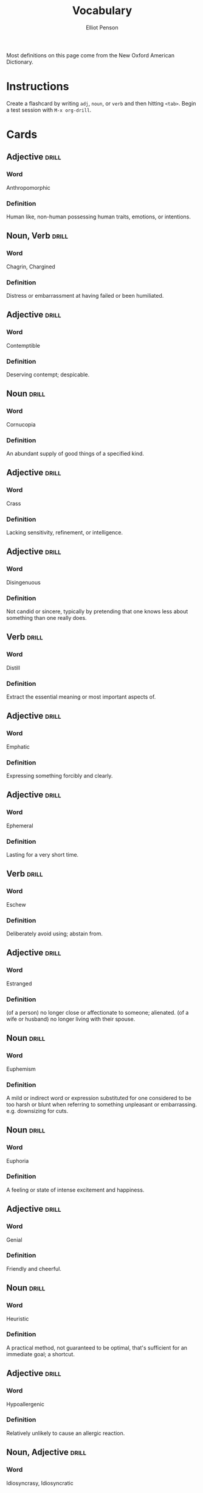 #+TITLE: Vocabulary
#+AUTHOR: Elliot Penson

Most definitions on this page come from the New Oxford American Dictionary.

* Instructions

  Create a flashcard by writing ~adj~, ~noun~, or ~verb~ and then hitting
  ~<tab>~. Begin a test session with ~M-x org-drill~.

* Cards

** Adjective                                                          :drill:
   SCHEDULED: <2018-12-22 Sat>
   :PROPERTIES:
   :DRILL_CARD_TYPE: twosided
   :ID:       2E43F534-1683-4391-A37F-CAE6D02F7882
   :DRILL_LAST_INTERVAL: 53.4155
   :DRILL_REPEATS_SINCE_FAIL: 5
   :DRILL_TOTAL_REPEATS: 4
   :DRILL_FAILURE_COUNT: 0
   :DRILL_AVERAGE_QUALITY: 3.75
   :DRILL_EASE: 2.32
   :DRILL_LAST_QUALITY: 3
   :DRILL_LAST_REVIEWED: [2018-10-30 Tue 16:00]
   :END:

*** Word

    Anthropomorphic

*** Definition

    Human like, non-human possessing human traits, emotions, or intentions.

** Noun, Verb                                                         :drill:
   SCHEDULED: <2018-11-04 Sun>
   :PROPERTIES:
   :DRILL_CARD_TYPE: twosided
   :ID:       9E6BCF0A-3384-4F0E-8098-E652BB9F2B9F
   :DRILL_LAST_INTERVAL: 3.93
   :DRILL_REPEATS_SINCE_FAIL: 2
   :DRILL_TOTAL_REPEATS: 7
   :DRILL_FAILURE_COUNT: 3
   :DRILL_AVERAGE_QUALITY: 2.428
   :DRILL_EASE: 2.08
   :DRILL_LAST_QUALITY: 3
   :DRILL_LAST_REVIEWED: [2018-10-31 Wed 12:05]
   :END:

*** Word

    Chagrin, Chargined

*** Definition

    Distress or embarrassment at having failed or been humiliated.

** Adjective                                                          :drill:
   SCHEDULED: <2018-11-07 Wed>
   :PROPERTIES:
   :DRILL_CARD_TYPE: twosided
   :ID:       688DF9CC-7EC4-490C-87AB-91268B518B4D
   :DRILL_LAST_INTERVAL: 8.4208
   :DRILL_REPEATS_SINCE_FAIL: 3
   :DRILL_TOTAL_REPEATS: 4
   :DRILL_FAILURE_COUNT: 1
   :DRILL_AVERAGE_QUALITY: 2.75
   :DRILL_EASE: 2.08
   :DRILL_LAST_QUALITY: 3
   :DRILL_LAST_REVIEWED: [2018-10-30 Tue 15:58]
   :END:

*** Word

    Contemptible

*** Definition

    Deserving contempt; despicable.

** Noun                                                               :drill:
   SCHEDULED: <2018-11-05 Mon>
   :PROPERTIES:
   :DRILL_CARD_TYPE: twosided
   :ID:       C133CE21-0AE0-4851-8FC2-6BFC8E2F8382
   :DRILL_LAST_INTERVAL: 9.824
   :DRILL_REPEATS_SINCE_FAIL: 3
   :DRILL_TOTAL_REPEATS: 2
   :DRILL_FAILURE_COUNT: 0
   :DRILL_AVERAGE_QUALITY: 3.5
   :DRILL_EASE: 2.36
   :DRILL_LAST_QUALITY: 3
   :DRILL_LAST_REVIEWED: [2018-10-26 Fri 01:43]
   :END:

*** Word

    Cornucopia

*** Definition

    An abundant supply of good things of a specified kind.

** Adjective                                                          :drill:
   SCHEDULED: <2018-11-04 Sun>
   :PROPERTIES:
   :DRILL_CARD_TYPE: twosided
   :ID:       24DF2E32-B372-4B95-87AB-C38A57753C80
   :DRILL_LAST_INTERVAL: 9.153
   :DRILL_REPEATS_SINCE_FAIL: 3
   :DRILL_TOTAL_REPEATS: 9
   :DRILL_FAILURE_COUNT: 3
   :DRILL_AVERAGE_QUALITY: 2.889
   :DRILL_EASE: 1.9
   :DRILL_LAST_QUALITY: 3
   :DRILL_LAST_REVIEWED: [2018-10-26 Fri 01:43]
   :END:

*** Word

    Crass

*** Definition

    Lacking sensitivity, refinement, or intelligence.

** Adjective                                                          :drill:
   SCHEDULED: <2018-11-06 Tue>
   :PROPERTIES:
   :DRILL_CARD_TYPE: twosided
   :ID:       1FC18694-FA0A-4907-96BE-EB8C842A09AA
   :DRILL_LAST_INTERVAL: 6.9482
   :DRILL_REPEATS_SINCE_FAIL: 3
   :DRILL_TOTAL_REPEATS: 12
   :DRILL_FAILURE_COUNT: 6
   :DRILL_AVERAGE_QUALITY: 2.0
   :DRILL_EASE: 1.66
   :DRILL_LAST_QUALITY: 3
   :DRILL_LAST_REVIEWED: [2018-10-30 Tue 15:59]
   :END:

*** Word

    Disingenuous

*** Definition

    Not candid or sincere, typically by pretending that one knows less about
    something than one really does.

** Verb                                                               :drill:
   SCHEDULED: <2018-11-15 Thu>
   :PROPERTIES:
   :DRILL_CARD_TYPE: twosided
   :ID:       566639E9-4CEF-4794-B194-D078CAE951F6
   :DRILL_LAST_INTERVAL: 22.8467
   :DRILL_REPEATS_SINCE_FAIL: 4
   :DRILL_TOTAL_REPEATS: 7
   :DRILL_FAILURE_COUNT: 2
   :DRILL_AVERAGE_QUALITY: 3.143
   :DRILL_EASE: 2.32
   :DRILL_LAST_QUALITY: 4
   :DRILL_LAST_REVIEWED: [2018-10-23 Tue 10:31]
   :END:

*** Word

    Distill

*** Definition

    Extract the essential meaning or most important aspects of.

** Adjective                                                          :drill:
   SCHEDULED: <2018-11-05 Mon>
   :PROPERTIES:
   :DRILL_CARD_TYPE: twosided
   :ID:       55CAB1CB-C77F-4E0D-BFBF-34106FDCA7E9
   :DRILL_LAST_INTERVAL: 28.7722
   :DRILL_REPEATS_SINCE_FAIL: 4
   :DRILL_TOTAL_REPEATS: 3
   :DRILL_FAILURE_COUNT: 0
   :DRILL_AVERAGE_QUALITY: 4.667
   :DRILL_EASE: 2.7
   :DRILL_LAST_QUALITY: 5
   :DRILL_LAST_REVIEWED: [2018-10-07 Sun 13:50]
   :END:

*** Word

    Emphatic

*** Definition

    Expressing something forcibly and clearly.

** Adjective                                                          :drill:
   SCHEDULED: <2018-11-24 Sat>
   :PROPERTIES:
   :DRILL_CARD_TYPE: twosided
   :ID:       5CC469ED-68D0-46BF-B214-F1208C88FCF2
   :DRILL_LAST_INTERVAL: 29.4492
   :DRILL_REPEATS_SINCE_FAIL: 4
   :DRILL_TOTAL_REPEATS: 3
   :DRILL_FAILURE_COUNT: 0
   :DRILL_AVERAGE_QUALITY: 5.0
   :DRILL_EASE: 2.8
   :DRILL_LAST_QUALITY: 5
   :DRILL_LAST_REVIEWED: [2018-10-26 Fri 01:42]
   :END:

*** Word

    Ephemeral

*** Definition

    Lasting for a very short time.

** Verb                                                               :drill:
   SCHEDULED: <2018-11-05 Mon>
   :PROPERTIES:
   :DRILL_CARD_TYPE: twosided
   :ID:       73E5C6D4-AAFD-4E44-8888-B71BF22B9C27
   :DRILL_LAST_INTERVAL: 6.2973
   :DRILL_REPEATS_SINCE_FAIL: 3
   :DRILL_TOTAL_REPEATS: 17
   :DRILL_FAILURE_COUNT: 10
   :DRILL_AVERAGE_QUALITY: 1.706
   :DRILL_EASE: 1.52
   :DRILL_LAST_QUALITY: 3
   :DRILL_LAST_REVIEWED: [2018-10-30 Tue 15:58]
   :END:

*** Word

    Eschew

*** Definition

    Deliberately avoid using; abstain from.

** Adjective                                                          :drill:
   SCHEDULED: <2018-11-24 Sat>
   :PROPERTIES:
   :DRILL_CARD_TYPE: twosided
   :ID:       0711270B-D494-45C2-92F4-9ACF8ED5DD6C
   :DRILL_LAST_INTERVAL: 24.56
   :DRILL_REPEATS_SINCE_FAIL: 4
   :DRILL_TOTAL_REPEATS: 3
   :DRILL_FAILURE_COUNT: 0
   :DRILL_AVERAGE_QUALITY: 3.667
   :DRILL_EASE: 2.36
   :DRILL_LAST_QUALITY: 3
   :DRILL_LAST_REVIEWED: [2018-10-30 Tue 15:59]
   :END:

*** Word

    Estranged

*** Definition

    (of a person) no longer close or affectionate to someone; alienated. (of a
    wife or husband) no longer living with their spouse.

** Noun                                                               :drill:
   SCHEDULED: <2018-11-04 Sun>
   :PROPERTIES:
   :DRILL_CARD_TYPE: twosided
   :ID:       5AE647B0-35FE-46C9-8F9B-487B9C37A80C
   :DRILL_LAST_INTERVAL: 3.861
   :DRILL_REPEATS_SINCE_FAIL: 2
   :DRILL_TOTAL_REPEATS: 6
   :DRILL_FAILURE_COUNT: 2
   :DRILL_AVERAGE_QUALITY: 2.5
   :DRILL_EASE: 1.94
   :DRILL_LAST_QUALITY: 3
   :DRILL_LAST_REVIEWED: [2018-10-31 Wed 12:06]
   :END:

*** Word

    Euphemism

*** Definition

    A mild or indirect word or expression substituted for one considered to be
    too harsh or blunt when referring to something unpleasant or
    embarrassing. e.g. downsizing for cuts.

** Noun                                                               :drill:
   SCHEDULED: <2018-11-27 Tue>
   :PROPERTIES:
   :DRILL_CARD_TYPE: twosided
   :ID:       F16ACA75-CE64-4112-BC08-24ECB679C612
   :DRILL_LAST_INTERVAL: 25.0
   :DRILL_REPEATS_SINCE_FAIL: 4
   :DRILL_TOTAL_REPEATS: 4
   :DRILL_FAILURE_COUNT: 1
   :DRILL_AVERAGE_QUALITY: 3.5
   :DRILL_EASE: 2.5
   :DRILL_LAST_QUALITY: 4
   :DRILL_LAST_REVIEWED: [2018-11-02 Fri 19:06]
   :END:

*** Word

    Euphoria

*** Definition

    A feeling or state of intense excitement and happiness.

** Adjective                                                          :drill:
   SCHEDULED: <2018-11-21 Wed>
   :PROPERTIES:
   :DRILL_CARD_TYPE: twosided
   :ID:       E8F5CA02-6246-4B0E-A390-ACE8088A3485
   :DRILL_LAST_INTERVAL: 22.3832
   :DRILL_REPEATS_SINCE_FAIL: 4
   :DRILL_TOTAL_REPEATS: 7
   :DRILL_FAILURE_COUNT: 2
   :DRILL_AVERAGE_QUALITY: 3.0
   :DRILL_EASE: 2.22
   :DRILL_LAST_QUALITY: 3
   :DRILL_LAST_REVIEWED: [2018-10-30 Tue 15:58]
   :END:

*** Word

    Genial

*** Definition

    Friendly and cheerful.

** Noun                                                               :drill:
   SCHEDULED: <2018-11-05 Mon>
   :PROPERTIES:
   :DRILL_CARD_TYPE: twosided
   :ID:       AD8BC9F4-1311-4418-B5EB-FAFC7D15CB5F
   :DRILL_LAST_INTERVAL: 28.7722
   :DRILL_REPEATS_SINCE_FAIL: 4
   :DRILL_TOTAL_REPEATS: 3
   :DRILL_FAILURE_COUNT: 0
   :DRILL_AVERAGE_QUALITY: 4.667
   :DRILL_EASE: 2.7
   :DRILL_LAST_QUALITY: 5
   :DRILL_LAST_REVIEWED: [2018-10-07 Sun 13:50]
   :END:

*** Word

    Heuristic

*** Definition

    A practical method, not guaranteed to be optimal, that's sufficient for an
    immediate goal; a shortcut.

** Adjective                                                          :drill:
   SCHEDULED: <2018-11-04 Sun>
   :PROPERTIES:
   :DRILL_CARD_TYPE: twosided
   :ID:       14849825-4B3C-46DD-A75D-4332C2083B15
   :DRILL_LAST_INTERVAL: 27.6709
   :DRILL_REPEATS_SINCE_FAIL: 4
   :DRILL_TOTAL_REPEATS: 3
   :DRILL_FAILURE_COUNT: 0
   :DRILL_AVERAGE_QUALITY: 4.667
   :DRILL_EASE: 2.7
   :DRILL_LAST_QUALITY: 5
   :DRILL_LAST_REVIEWED: [2018-10-07 Sun 13:51]
   :END:

*** Word

    Hypoallergenic

*** Definition

    Relatively unlikely to cause an allergic reaction.

** Noun, Adjective                                                    :drill:
   SCHEDULED: <2018-11-08 Thu>
   :PROPERTIES:
   :DRILL_CARD_TYPE: twosided
   :ID:       D61267CA-ABC7-4E20-BC49-B47F45DE26D3
   :DRILL_LAST_INTERVAL: 8.5714
   :DRILL_REPEATS_SINCE_FAIL: 3
   :DRILL_TOTAL_REPEATS: 6
   :DRILL_FAILURE_COUNT: 2
   :DRILL_AVERAGE_QUALITY: 2.833
   :DRILL_EASE: 2.22
   :DRILL_LAST_QUALITY: 4
   :DRILL_LAST_REVIEWED: [2018-10-30 Tue 15:59]
   :END:

*** Word

    Idiosyncrasy, Idiosyncratic

*** Definition

    Peculiar or individual.

** Adjective                                                          :drill:
   SCHEDULED: <2018-11-14 Wed>
   :PROPERTIES:
   :DRILL_CARD_TYPE: twosided
   :ID:       01741107-3BAC-4778-BE59-C7E4910EA4D6
   :DRILL_LAST_INTERVAL: 18.6942
   :DRILL_REPEATS_SINCE_FAIL: 4
   :DRILL_TOTAL_REPEATS: 11
   :DRILL_FAILURE_COUNT: 5
   :DRILL_AVERAGE_QUALITY: 2.273
   :DRILL_EASE: 2.08
   :DRILL_LAST_QUALITY: 3
   :DRILL_LAST_REVIEWED: [2018-10-26 Fri 01:43]
   :END:

*** Word

    Ineffable

*** Definition

    Too great or extreme to be expressed or described in words.

** Adjective                                                          :drill:
   SCHEDULED: <2018-11-06 Tue>
   :PROPERTIES:
   :DRILL_CARD_TYPE: twosided
   :ID:       C828036F-4AD6-45B8-BAC0-9C53279B12A3
   :DRILL_LAST_INTERVAL: 30.0799
   :DRILL_REPEATS_SINCE_FAIL: 4
   :DRILL_TOTAL_REPEATS: 3
   :DRILL_FAILURE_COUNT: 0
   :DRILL_AVERAGE_QUALITY: 4.667
   :DRILL_EASE: 2.7
   :DRILL_LAST_QUALITY: 4
   :DRILL_LAST_REVIEWED: [2018-10-07 Sun 13:49]
   :END:

*** Word

    Inscrutable

*** Definition

    Impossible to understand.

** Adjective                                                          :drill:
   SCHEDULED: <2018-11-13 Tue>
   :PROPERTIES:
   :DRILL_CARD_TYPE: twosided
   :ID:       30FFFEF3-4FCA-4A03-821D-329B3655FD26
   :DRILL_LAST_INTERVAL: 17.8127
   :DRILL_REPEATS_SINCE_FAIL: 4
   :DRILL_TOTAL_REPEATS: 11
   :DRILL_FAILURE_COUNT: 5
   :DRILL_AVERAGE_QUALITY: 2.273
   :DRILL_EASE: 2.04
   :DRILL_LAST_QUALITY: 3
   :DRILL_LAST_REVIEWED: [2018-10-26 Fri 01:42]
   :END:

*** Word

    Irreverent

*** Definition

    Showing a lack of respect for people or things that are generally taken
    seriously.

** Noun                                                               :drill:
   SCHEDULED: <2018-11-22 Thu>
   :PROPERTIES:
   :DRILL_CARD_TYPE: twosided
   :ID:       871B00F5-8394-4599-9879-3C19EE271430
   :DRILL_LAST_INTERVAL: 23.1747
   :DRILL_REPEATS_SINCE_FAIL: 4
   :DRILL_TOTAL_REPEATS: 5
   :DRILL_FAILURE_COUNT: 1
   :DRILL_AVERAGE_QUALITY: 3.6
   :DRILL_EASE: 2.46
   :DRILL_LAST_QUALITY: 5
   :DRILL_LAST_REVIEWED: [2018-10-30 Tue 15:58]
   :END:

*** Word

    Misnomer

*** Definition

    A wrong or inaccurate name or designation.

** Adjective                                                          :drill:
   SCHEDULED: <2018-11-16 Fri>
   :PROPERTIES:
   :DRILL_CARD_TYPE: twosided
   :ID:       CD4C0925-E287-485D-B921-1645E591065E
   :DRILL_LAST_INTERVAL: 20.6826
   :DRILL_REPEATS_SINCE_FAIL: 4
   :DRILL_TOTAL_REPEATS: 5
   :DRILL_FAILURE_COUNT: 1
   :DRILL_AVERAGE_QUALITY: 3.0
   :DRILL_EASE: 2.08
   :DRILL_LAST_QUALITY: 3
   :DRILL_LAST_REVIEWED: [2018-10-26 Fri 01:43]
   :END:

*** Word

    Nebulous

*** Definition

    (of a concept or idea) unclear, vague, or ill-defined.

** Adjective                                                          :drill:
   SCHEDULED: <2018-11-20 Tue>
   :PROPERTIES:
   :DRILL_CARD_TYPE: twosided
   :ID:       9E0FFF26-A7F9-4872-9F1E-F7978A4EE8AF
   :DRILL_LAST_INTERVAL: 21.1148
   :DRILL_REPEATS_SINCE_FAIL: 4
   :DRILL_TOTAL_REPEATS: 7
   :DRILL_FAILURE_COUNT: 2
   :DRILL_AVERAGE_QUALITY: 2.857
   :DRILL_EASE: 2.04
   :DRILL_LAST_QUALITY: 3
   :DRILL_LAST_REVIEWED: [2018-10-30 Tue 15:57]
   :END:

*** Word

    Nefarious

*** Definition

    Wicked or criminal.

** Adjective                                                          :drill:
   SCHEDULED: <2018-11-06 Tue>
   :PROPERTIES:
   :DRILL_CARD_TYPE: twosided
   :ID:       E51199FC-9051-4C49-A2C4-8947DD9599EC
   :DRILL_LAST_INTERVAL: 3.93
   :DRILL_REPEATS_SINCE_FAIL: 2
   :DRILL_TOTAL_REPEATS: 2
   :DRILL_FAILURE_COUNT: 1
   :DRILL_AVERAGE_QUALITY: 2.5
   :DRILL_EASE: 2.36
   :DRILL_LAST_QUALITY: 3
   :DRILL_LAST_REVIEWED: [2018-11-02 Fri 19:08]
   :END:

*** Word

    Nonchalant

*** Definition

    (of a person or manner) feeling or appearing casually calm and relaxed; not
    displaying anxiety, interest, or enthusiasm.

** Adjective                                                          :drill:
   SCHEDULED: <2018-11-03 Sat>
   :PROPERTIES:
   :DRILL_CARD_TYPE: twosided
   :ID:       A2F89B09-B9F3-4807-AB96-FFB3ACFB1764
   :DRILL_LAST_INTERVAL: 3.861
   :DRILL_REPEATS_SINCE_FAIL: 2
   :DRILL_TOTAL_REPEATS: 11
   :DRILL_FAILURE_COUNT: 6
   :DRILL_AVERAGE_QUALITY: 2.09
   :DRILL_EASE: 1.94
   :DRILL_LAST_QUALITY: 3
   :DRILL_LAST_REVIEWED: [2018-10-30 Tue 16:02]
   :END:

*** Word

    Obstinate

*** Definition

    Stubbornly refusing to change one's opinion or chosen course of action,
    despite attempts to persuade one to do so.

** Verb                                                               :drill:
   SCHEDULED: <2018-11-03 Sat>
   :PROPERTIES:
   :DRILL_CARD_TYPE: twosided
   :ID:       096748D2-B035-4327-8466-576506142E98
   :DRILL_LAST_INTERVAL: 8.4208
   :DRILL_REPEATS_SINCE_FAIL: 3
   :DRILL_TOTAL_REPEATS: 5
   :DRILL_FAILURE_COUNT: 2
   :DRILL_AVERAGE_QUALITY: 2.2
   :DRILL_EASE: 2.08
   :DRILL_LAST_QUALITY: 3
   :DRILL_LAST_REVIEWED: [2018-10-26 Fri 01:42]
   :END:

*** Word

    Ostracize

*** Definition

    Exclude (someone) from a society or group.

** Adverb                                                             :drill:
   SCHEDULED: <2018-11-26 Mon>
   :PROPERTIES:
   :DRILL_CARD_TYPE: twosided
   :ID:       D09AFE15-C6DE-4603-82F7-17A56D7939BA
   :DRILL_LAST_INTERVAL: 24.1206
   :DRILL_REPEATS_SINCE_FAIL: 4
   :DRILL_TOTAL_REPEATS: 5
   :DRILL_FAILURE_COUNT: 1
   :DRILL_AVERAGE_QUALITY: 3.4
   :DRILL_EASE: 2.46
   :DRILL_LAST_QUALITY: 5
   :DRILL_LAST_REVIEWED: [2018-11-02 Fri 19:06]
   :END:

*** Word

    Overtly

*** Definition

    Without concealment or secrecy; openly.

** Noun, Adjective                                                    :drill:
   SCHEDULED: <2018-11-18 Sun>
   :PROPERTIES:
   :DRILL_CARD_TYPE: twosided
   :ID:       5E04D751-F895-46C1-978A-416870A34B9B
   :DRILL_LAST_INTERVAL: 26.4576
   :DRILL_REPEATS_SINCE_FAIL: 4
   :DRILL_TOTAL_REPEATS: 6
   :DRILL_FAILURE_COUNT: 2
   :DRILL_AVERAGE_QUALITY: 3.5
   :DRILL_EASE: 2.6
   :DRILL_LAST_QUALITY: 4
   :DRILL_LAST_REVIEWED: [2018-10-23 Tue 10:31]
   :END:

*** Word

    Pedant, Pedantic

*** Definition

    Person who is excessively concerned with minor details and rules or with
    displaying academic learning.

** Adjective                                                          :drill:
   SCHEDULED: <2018-11-07 Wed>
   :PROPERTIES:
   :DRILL_CARD_TYPE: twosided
   :ID:       946AB4B7-E026-486F-82BD-C9B74A78C671
   :DRILL_LAST_INTERVAL: 8.4208
   :DRILL_REPEATS_SINCE_FAIL: 3
   :DRILL_TOTAL_REPEATS: 9
   :DRILL_FAILURE_COUNT: 3
   :DRILL_AVERAGE_QUALITY: 2.778
   :DRILL_EASE: 2.08
   :DRILL_LAST_QUALITY: 3
   :DRILL_LAST_REVIEWED: [2018-10-30 Tue 15:59]
   :END:

*** Word

    Pensive

*** Definition

    Engaged in, involving, or reflecting deep or serious thought.

** Adjective                                                          :drill:
   SCHEDULED: <2018-11-03 Sat>
   :PROPERTIES:
   :DRILL_CARD_TYPE: twosided
   :ID:       ED63A2BA-27E2-4A2B-82FC-8D2CC25C5666
   :DRILL_LAST_INTERVAL: 3.93
   :DRILL_REPEATS_SINCE_FAIL: 2
   :DRILL_TOTAL_REPEATS: 6
   :DRILL_FAILURE_COUNT: 3
   :DRILL_AVERAGE_QUALITY: 2.333
   :DRILL_EASE: 2.08
   :DRILL_LAST_QUALITY: 3
   :DRILL_LAST_REVIEWED: [2018-10-30 Tue 16:00]
   :END:

*** Word

    Perturbed

*** Definition

    Anxious or unsettled; upset.

** Adjective                                                          :drill:
   SCHEDULED: <2018-12-19 Wed>
   :PROPERTIES:
   :DRILL_CARD_TYPE: twosided
   :ID:       FF38ABB0-ECF9-4B9B-91B5-1DB1DB2A8DCC
   :DRILL_LAST_INTERVAL: 49.8555
   :DRILL_REPEATS_SINCE_FAIL: 5
   :DRILL_TOTAL_REPEATS: 4
   :DRILL_FAILURE_COUNT: 0
   :DRILL_AVERAGE_QUALITY: 3.5
   :DRILL_EASE: 2.22
   :DRILL_LAST_QUALITY: 3
   :DRILL_LAST_REVIEWED: [2018-10-30 Tue 16:00]
   :END:

*** Word

    Prima Facie

*** Definition

    /At first sight/; appears true at first consideration.

** Adjective                                                          :drill:
   SCHEDULED: <2018-11-03 Sat>
   :PROPERTIES:
   :DRILL_CARD_TYPE: twosided
   :ID:       DB51AD9E-7C2C-4945-B100-A6FAC4E81C81
   :DRILL_LAST_INTERVAL: 3.93
   :DRILL_REPEATS_SINCE_FAIL: 2
   :DRILL_TOTAL_REPEATS: 3
   :DRILL_FAILURE_COUNT: 2
   :DRILL_AVERAGE_QUALITY: 1.667
   :DRILL_EASE: 2.36
   :DRILL_LAST_QUALITY: 3
   :DRILL_LAST_REVIEWED: [2018-10-30 Tue 16:02]
   :END:

*** Word

    Protracted

*** Definition

    Lasting for a long time or longer than expected or usual.

** Adjective                                                          :drill:
   SCHEDULED: <2018-11-17 Sat>
   :PROPERTIES:
   :DRILL_CARD_TYPE: twosided
   :ID:       EF68117D-DAED-4071-BE43-178DB41458EC
   :DRILL_LAST_INTERVAL: 17.8127
   :DRILL_REPEATS_SINCE_FAIL: 4
   :DRILL_TOTAL_REPEATS: 9
   :DRILL_FAILURE_COUNT: 3
   :DRILL_AVERAGE_QUALITY: 2.889
   :DRILL_EASE: 2.04
   :DRILL_LAST_QUALITY: 3
   :DRILL_LAST_REVIEWED: [2018-10-30 Tue 15:58]
   :END:

*** Word

    Psychedelic

*** Definition

    Relating to or denoting drugs (especially LSD) that produce hallucinations
    and apparent expansion of consciousness.

** Adjective                                                          :drill:
   SCHEDULED: <2018-11-25 Sun>
   :PROPERTIES:
   :DRILL_CARD_TYPE: twosided
   :ID:       B87CB477-B015-4680-B039-9D2E7B5CF337
   :DRILL_LAST_INTERVAL: 23.2905
   :DRILL_REPEATS_SINCE_FAIL: 4
   :DRILL_TOTAL_REPEATS: 13
   :DRILL_FAILURE_COUNT: 7
   :DRILL_AVERAGE_QUALITY: 2.231
   :DRILL_EASE: 2.22
   :DRILL_LAST_QUALITY: 3
   :DRILL_LAST_REVIEWED: [2018-11-02 Fri 19:07]
   :END:

*** Word

    Reticent

*** Definition

    Not revealing one's thoughts or feelings readily; reserved.

** Noun                                                               :drill:
   SCHEDULED: <2018-11-24 Sat>
   :PROPERTIES:
   :DRILL_CARD_TYPE: twosided
   :ID:       BF9C33BB-5BDA-4095-9DE7-552B9D40E4A5
   :DRILL_LAST_INTERVAL: 24.56
   :DRILL_REPEATS_SINCE_FAIL: 4
   :DRILL_TOTAL_REPEATS: 7
   :DRILL_FAILURE_COUNT: 3
   :DRILL_AVERAGE_QUALITY: 3.0
   :DRILL_EASE: 2.36
   :DRILL_LAST_QUALITY: 3
   :DRILL_LAST_REVIEWED: [2018-10-30 Tue 15:58]
   :END:

*** Word

    Socialite

*** Definition

    A person who is well known in fashionable society and is fond of social
    activities and entertainment.

** Adjective                                                          :drill:
   SCHEDULED: <2018-11-06 Tue>
   :PROPERTIES:
   :DRILL_CARD_TYPE: twosided
   :ID:       5B641CB9-BB07-4971-9F01-D72CABF6A4DB
   :DRILL_LAST_INTERVAL: 15.1472
   :DRILL_REPEATS_SINCE_FAIL: 4
   :DRILL_TOTAL_REPEATS: 13
   :DRILL_FAILURE_COUNT: 8
   :DRILL_AVERAGE_QUALITY: 1.462
   :DRILL_EASE: 1.8
   :DRILL_LAST_QUALITY: 3
   :DRILL_LAST_REVIEWED: [2018-10-22 Mon 08:38]
   :END:

*** Word

    Solicitous

*** Definition

    Characterized by or showing interest or concern.

** Adjective                                                          :drill:
   SCHEDULED: <2018-11-15 Thu>
   :PROPERTIES:
   :DRILL_CARD_TYPE: twosided
   :ID:       550112B1-8ADA-40C8-9634-294E95143E8E
   :DRILL_LAST_INTERVAL: 23.1846
   :DRILL_REPEATS_SINCE_FAIL: 4
   :DRILL_TOTAL_REPEATS: 3
   :DRILL_FAILURE_COUNT: 0
   :DRILL_AVERAGE_QUALITY: 3.667
   :DRILL_EASE: 2.36
   :DRILL_LAST_QUALITY: 4
   :DRILL_LAST_REVIEWED: [2018-10-23 Tue 10:31]
   :END:

*** Word

    Ubiquitous

*** Definition

    Present, appearing, or found everywhere.

** Adjective                                                          :drill:
   SCHEDULED: <2018-11-26 Mon>
   :PROPERTIES:
   :DRILL_CARD_TYPE: twosided
   :ID:       275B7470-48C6-48BD-B023-C05CB7DC52FD
   :DRILL_LAST_INTERVAL: 23.7056
   :DRILL_REPEATS_SINCE_FAIL: 4
   :DRILL_TOTAL_REPEATS: 3
   :DRILL_FAILURE_COUNT: 0
   :DRILL_AVERAGE_QUALITY: 3.667
   :DRILL_EASE: 2.36
   :DRILL_LAST_QUALITY: 4
   :DRILL_LAST_REVIEWED: [2018-11-02 Fri 19:06]
   :END:

*** Word

    Venerable

*** Definition

    Accorded a great deal of respect, especially because of age, wisdom, or
    character.

** Verb                                                               :drill:
   SCHEDULED: <2018-11-06 Tue>
   :PROPERTIES:
   :DRILL_CARD_TYPE: twosided
   :ID:       07E98F4A-E826-4F8C-9F9F-A4CE5B126C52
   :DRILL_LAST_INTERVAL: 3.93
   :DRILL_REPEATS_SINCE_FAIL: 2
   :DRILL_TOTAL_REPEATS: 1
   :DRILL_FAILURE_COUNT: 0
   :DRILL_AVERAGE_QUALITY: 3.0
   :DRILL_EASE: 2.36
   :DRILL_LAST_QUALITY: 3
   :DRILL_LAST_REVIEWED: [2018-11-02 Fri 19:07]
   :END:

*** Word

    Vindicate

*** Definition

    1. Clear (someone) of blame or suspicion.
    2. Show or prove to be right, reasonable, or justified.

** Adjective                                                          :drill:
   SCHEDULED: <2018-11-03 Sat>
   :PROPERTIES:
   :DRILL_CARD_TYPE: twosided
   :ID:       DEDAA768-9F32-440A-9D98-90A05E96C94C
   :DRILL_LAST_INTERVAL: 3.93
   :DRILL_REPEATS_SINCE_FAIL: 2
   :DRILL_TOTAL_REPEATS: 2
   :DRILL_FAILURE_COUNT: 1
   :DRILL_AVERAGE_QUALITY: 2.0
   :DRILL_EASE: 2.36
   :DRILL_LAST_QUALITY: 3
   :DRILL_LAST_REVIEWED: [2018-10-30 Tue 16:00]
   :END:

*** Word

    Visceral

*** Definition

    Relating to deep inward feelings rather than to the intellect.

** Adjective                                                          :drill:
   SCHEDULED: <2018-11-03 Sat>
   :PROPERTIES:
   :DRILL_CARD_TYPE: twosided
   :ID:       A0BB260F-C790-4AF1-98B3-E8A576BC5548
   :DRILL_LAST_INTERVAL: 3.93
   :DRILL_REPEATS_SINCE_FAIL: 2
   :DRILL_TOTAL_REPEATS: 7
   :DRILL_FAILURE_COUNT: 4
   :DRILL_AVERAGE_QUALITY: 1.857
   :DRILL_EASE: 2.08
   :DRILL_LAST_QUALITY: 3
   :DRILL_LAST_REVIEWED: [2018-10-30 Tue 16:02]
   :END:

*** Word

    Voluble

*** Definition

    (of a person) talking fluently, readily, or incessantly.
